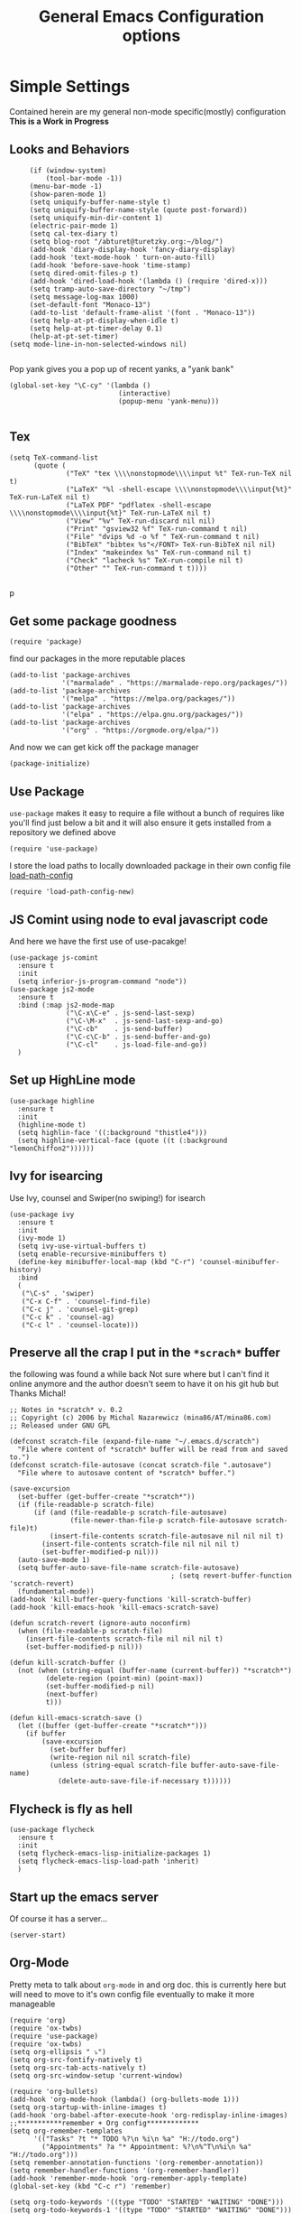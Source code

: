 #+TITLE: General Emacs Configuration options
#+AUTHOR: Ari Turetzky
#+EMAIL: ari@turetzky.org
#+TAGS: emacs config
#+PROPERTY: header-args:sh  :results silent :tangle no

* Simple Settings
  Contained herein are my general non-mode specific(mostly)
  configuration  *This is a Work in Progress*
** Looks and Behaviors
   #+BEGIN_SRC elisp
     (if (window-system)
         (tool-bar-mode -1))
     (menu-bar-mode -1)
     (show-paren-mode 1)
     (setq uniquify-buffer-name-style t)
     (setq uniquify-buffer-name-style (quote post-forward))
     (setq uniquify-min-dir-content 1)
     (electric-pair-mode 1)
     (setq cal-tex-diary t)
     (setq blog-root "/abturet@turetzky.org:~/blog/")
     (add-hook 'diary-display-hook 'fancy-diary-display)
     (add-hook 'text-mode-hook ' turn-on-auto-fill)
     (add-hook 'before-save-hook 'time-stamp)
     (setq dired-omit-files-p t)
     (add-hook 'dired-load-hook '(lambda () (require 'dired-x)))
     (setq tramp-auto-save-directory "~/tmp")
     (setq message-log-max 1000)
     (set-default-font "Monaco-13")
     (add-to-list 'default-frame-alist '(font . "Monaco-13"))
     (setq help-at-pt-display-when-idle t)
     (setq help-at-pt-timer-delay 0.1)
     (help-at-pt-set-timer)
(setq mode-line-in-non-selected-windows nil)

   #+END_SRC

   Pop yank gives you a pop up of recent yanks,  a "yank bank"
#+BEGIN_SRC elisp
(global-set-key "\C-cy" '(lambda ()
                           (interactive)
                           (popup-menu 'yank-menu)))

#+END_SRC

** Tex
   #+BEGIN_SRC elisp
     (setq TeX-command-list
           (quote (
                   ("TeX" "tex \\\\nonstopmode\\\\input %t" TeX-run-TeX nil t)
                   ("LaTeX" "%l -shell-escape \\\\nonstopmode\\\\input{%t}" TeX-run-LaTeX nil t)
                   ("LaTeX PDF" "pdflatex -shell-escape \\\\nonstopmode\\\\input{%t}" TeX-run-LaTeX nil t)
                   ("View" "%v" TeX-run-discard nil nil)
                   ("Print" "gsview32 %f" TeX-run-command t nil)
                   ("File" "dvips %d -o %f " TeX-run-command t nil)
                   ("BibTeX" "bibtex %s"</FONT> TeX-run-BibTeX nil nil)
                   ("Index" "makeindex %s" TeX-run-command nil t)
                   ("Check" "lacheck %s" TeX-run-compile nil t)
                   ("Other" "" TeX-run-command t t))))

   #+END_SRC
p
** Get some package goodness
   #+BEGIN_SRC elisp
     (require 'package)
   #+END_SRC

   find our packages in the more reputable places
   #+BEGIN_SRC elisp
     (add-to-list 'package-archives
                  '("marmalade" . "https://marmalade-repo.org/packages/"))
     (add-to-list 'package-archives
                  '("melpa" . "https://melpa.org/packages/"))
     (add-to-list 'package-archives
                  '("elpa" . "https://elpa.gnu.org/packages/"))
     (add-to-list 'package-archives
                  '("org" . "https://orgmode.org/elpa/"))
   #+END_SRC

   And now we can get kick off the package manager
   #+BEGIN_SRC elisp
     (package-initialize)
   #+END_SRC
** Use Package
   =use-package= makes it easy to require a file without a bunch of
   requires like you'll find just below a bit and it will also ensure it
   gets installed from a repository we defined above

   #+BEGIN_SRC elisp
     (require 'use-package)
   #+END_SRC

   I store the load paths to locally downloaded package in their own
   config file [[file:load-path-config.org][load-path-config]]

   #+BEGIN_SRC elisp
     (require 'load-path-config-new)
   #+END_SRC
** JS Comint using node to eval javascript code
   And here we have the first use of use-pacakge!
   #+BEGIN_SRC elisp
     (use-package js-comint
       :ensure t
       :init
       (setq inferior-js-program-command "node"))
     (use-package js2-mode
       :ensure t
       :bind (:map js2-mode-map
                   ("\C-x\C-e" . js-send-last-sexp)
                   ("\C-\M-x"  . js-send-last-sexp-and-go)
                   ("\C-cb"    . js-send-buffer)
                   ("\C-c\C-b" . js-send-buffer-and-go)
                   ("\C-cl"    . js-load-file-and-go))
       )
   #+END_SRC

** Set up HighLine mode
   #+BEGIN_SRC elisp
     (use-package highline
       :ensure t
       :init
       (highline-mode t)
       (setq highlin-face '((:background "thistle4")))
       (setq highline-vertical-face (quote ((t (:background "lemonChiffon2"))))))
   #+END_SRC

** Ivy for isearcing
   Use Ivy, counsel and Swiper(no swiping!) for isearch
   #+BEGIN_SRC elisp
     (use-package ivy
       :ensure t
       :init
       (ivy-mode 1)
       (setq ivy-use-virtual-buffers t)
       (setq enable-recursive-minibuffers t)
       (define-key minibuffer-local-map (kbd "C-r") 'counsel-minibuffer-history)
       :bind
       (
        ("\C-s" . 'swiper)
        ("C-x C-f" . 'counsel-find-file)
        ("C-c j" . 'counsel-git-grep)
        ("C-c k" . 'counsel-ag)
        ("C-c l" . 'counsel-locate)))
   #+END_SRC
** Preserve all the crap I put in the =*scrach*= buffer
   the following was found a while back Not sure where but I can't find
   it online anymore and the author doesn't seem to have it on his git
   hub but Thanks Michal!
   #+BEGIN_SRC  elisp
     ;; Notes in *scratch* v. 0.2
     ;; Copyright (c) 2006 by Michal Nazarewicz (mina86/AT/mina86.com)
     ;; Released under GNU GPL

     (defconst scratch-file (expand-file-name "~/.emacs.d/scratch")
       "File where content of *scratch* buffer will be read from and saved to.")
     (defconst scratch-file-autosave (concat scratch-file ".autosave")
       "File where to autosave content of *scratch* buffer.")

     (save-excursion
       (set-buffer (get-buffer-create "*scratch*"))
       (if (file-readable-p scratch-file)
           (if (and (file-readable-p scratch-file-autosave)
                    (file-newer-than-file-p scratch-file-autosave scratch-file)t)
               (insert-file-contents scratch-file-autosave nil nil nil t)
             (insert-file-contents scratch-file nil nil nil t)
             (set-buffer-modified-p nil)))
       (auto-save-mode 1)
       (setq buffer-auto-save-file-name scratch-file-autosave)
                                             ; (setq revert-buffer-function 'scratch-revert)
       (fundamental-mode))
     (add-hook 'kill-buffer-query-functions 'kill-scratch-buffer)
     (add-hook 'kill-emacs-hook 'kill-emacs-scratch-save)

     (defun scratch-revert (ignore-auto noconfirm)
       (when (file-readable-p scratch-file)
         (insert-file-contents scratch-file nil nil nil t)
         (set-buffer-modified-p nil)))

     (defun kill-scratch-buffer ()
       (not (when (string-equal (buffer-name (current-buffer)) "*scratch*")
              (delete-region (point-min) (point-max))
              (set-buffer-modified-p nil)
              (next-buffer)
              t)))

     (defun kill-emacs-scratch-save ()
       (let ((buffer (get-buffer-create "*scratch*")))
         (if buffer
             (save-excursion
               (set-buffer buffer)
               (write-region nil nil scratch-file)
               (unless (string-equal scratch-file buffer-auto-save-file-name)
                 (delete-auto-save-file-if-necessary t))))))
   #+END_SRC

** Flycheck is fly as hell
   #+BEGIN_SRC elisp
     (use-package flycheck
       :ensure t
       :init
       (setq flycheck-emacs-lisp-initialize-packages 1)
       (setq flycheck-emacs-lisp-load-path 'inherit)
       )
   #+END_SRC

** Start up the emacs server
   Of course it has a server...
#+BEGIN_SRC elisp
(server-start)
#+END_SRC

** Org-Mode
   Pretty meta to talk about =org-mode= in and org doc.  this is
   currently here but will need to move to it's own config file
   eventually to make it more manageable
#+BEGIN_SRC elisp
  (require 'org)
  (require 'ox-twbs)
  (require 'use-package)
  (require 'ox-twbs)
  (setq org-ellipsis " ⤵")
  (setq org-src-fontify-natively t)
  (setq org-src-tab-acts-natively t)
  (setq org-src-window-setup 'current-window)

  (require 'org-bullets)
  (add-hook 'org-mode-hook (lambda() (org-bullets-mode 1)))
  (setq org-startup-with-inline-images t)
  (add-hook 'org-babel-after-execute-hook 'org-redisplay-inline-images)
  ;;***********remember + Org config*************
  (setq org-remember-templates
        '(("Tasks" ?t "* TODO %?\n %i\n %a" "H://todo.org")
          ("Appointments" ?a "* Appointment: %?\n%^T\n%i\n %a" "H://todo.org")))
  (setq remember-annotation-functions '(org-remember-annotation))
  (setq remember-handler-functions '(org-remember-handler))
  (add-hook 'remember-mode-hook 'org-remember-apply-template)
  (global-set-key (kbd "C-c r") 'remember)

  (setq org-todo-keywords '((type "TODO" "STARTED" "WAITING" "DONE")))
  (setq org-todo-keywords-1 '((type "TODO" "STARTED" "WAITING" "DONE")))
  (setq org-agenda-include-diary t)
  (setq org-agenda-include-all-todo t)
  (org-babel-do-load-languages
   'org-babel-load-languages
   '((shell  . t)
     (js  . t)
     (emacs-lisp . t)
     (python . t)
     (ruby . t)
     (css . t )
     (java . t)))
  (setq org-confirm-babel-evaluate nil)

#+END_SRC

** Teh requires
   This is kinda like that part in the bible with all the begats...
#+BEGIN_SRC elisp
  ;;(require 'javascript-mode)
  ;;(require 'js2-mode)
  (use-package ag
    :ensure t)
  (require 'highline)
  (require 'dired-details)
  (dired-details-install)
  (require 'uniquify)
  ;;(require 'sawzall)
  (use-package boxquote
    :ensure t)
  ;;(require 'rs-info)
  (require 'tex-site)
  (require 'tramp)
  (use-package gist
    :ensure t)
  (use-package web-mode
    :ensure t)
  ;;(require 'xslt-process)
  (require 'ls-lisp)
  ;;(require 'cmd-mode)
  (use-package puppet-mode
    :ensure t)
  (require 'blog)
  ;;(require 'erc)
  ;;(require 'erc-menu)
  (use-package htmlize
    :ensure t)
  ;;(require 'jdee-config)
  (require 'cl)
  ;;(require 'misc)
  ;;  (require 'remember)
  ;;(require 'skeleton-conf)
  (require 'keys-config-new)
  ;;(require 'html-config)
  ;;(require 'vb-config)
  ;;(require 'xml-config)
  ;;(require 'sql-config)
  ;;(require 'mail-config)
  ;;(require 'erc-config)
  ;;(require 'gnus-config)
  ;;(require 'css-mode)
  (require 'ari-custom-new)
  ;;(require 'csharp-config)
  ;;(require 'php-mode)
  ;;(require 'vc-svn)
  ;; (use-package  color-theme
  ;;   :ensure t
  ;;   :init
  ;;    (setq color-theme-directory "~/emacs/site/color-theme/themes"))
  (use-package zenburn-theme
    :ensure t
    :init
    (load-theme 'zenburn t))
  (use-package exec-path-from-shell
    :ensure t
    :init
    (when (memq window-system '(mac ns x))
      (exec-path-from-shell-initialize))
    (setq exec-path-from-shell-check-startup-files nil))
  (use-package inf-ruby
    :ensure t)
  (require 'ruby-mode)
  (use-package  ruby-electric
    :ensure t)
  (use-package coffee-mode
    :ensure t)
  (use-package feature-mode
    :ensure t)
  (require 'rcodetools)
  (use-package yasnippet
    :ensure t)
  (yas-global-mode t)
  (yas-global-mode)
  (require 'auto-complete)
  (require 'auto-complete-config)
;;  (ac-config-default)
  ;;    (require 'auto-complete-yasnippet)
  (use-package haml-mode
    :ensure t)
  (use-package rvm
    :ensure t
    :hook
    (ruby-mode . rvm-activate-corresponding-ruby))
  (rvm-use-default)
  (require 'ruby-config-new)
#+END_SRC

** Eclim
   eclim lets you use eclipse as in the background for compilation
   warnings and code completion
#+BEGIN_SRC elisp
    (require 'eclim)
  ;;  (global-eclim-mode)
    (require 'eclimd)
      (use-package ac-emacs-eclim
        :ensure t)
    (require 'ac-emacs-eclim)
  ;;(ac-emacs-eclim-config)
    ;;  (setq eclim-eclipse-dirs '("~/eclipse/java-oxygen-tar/"))
    (setq eclim-executable "~/eclipse/java-oxygen-tar/Eclipse.app/Contents/Eclipse/plugins/org.eclim_2.7.0/bin/eclim")
    (setq eclimd-executable "~/eclipse/java-oxygen-tar/Eclipse.app/Contents/Eclipse/plugins/org.eclim_2.7.0/bin/eclimd")
#+END_SRC

** Projectile
   Projectile helps looking around in projects
#+BEGIN_SRC elisp
  (use-package projectile
    :ensure t
    :init
    (projectile-global-mode)
    (setq projectile-switch-project-action 'projectile-dired)
    (setq projectile-require-project-root nil))
#+END_SRC
** Auto-Complete
   super nifty and awesone code completion package. This is kind of
   spread around in my configs and will need to be organized better
#+BEGIN_SRC elisp

(global-auto-complete-mode t)           ;enable global-mode
(setq ac-auto-start t)                  ;automatically start
(setq ac-dwim 3)                        ;Do what i mean
(setq ac-override-local-map nil)        ;don't override local map
(define-key ac-complete-mode-map "\t" 'ac-expand)
(define-key ac-complete-mode-map "\r" 'ac-complete)
(define-key ac-complete-mode-map "\M-n" 'ac-next)
(define-key ac-complete-mode-map "\M-p" 'ac-previous)
(set-default 'ac-sources '(ac-source-words-in-buffer ac-source-yasnippet ac-source-abbrev ac-source-words-in-buffer ac-source-dictionary ac-source-files-in-current-dir))

(setq ac-modes
      (append ac-modes
              '(eshell-mode
                                        ;org-mode
                )))
                                        ;(add-to-list 'ac-trigger-commands 'org-self-insert-command)

(add-hook 'emacs-lisp-mode-hook
          (lambda ()
            (setq ac-sources '(ac-source-yasnippet ac-source-abbrev ac-source-words-in-buffer ac-source-symbols))))

(add-hook 'eshell-mode-hook
          (lambda ()
            (setq ac-sources '(ac-source-yasnippet ac-source-abbrev ac-source-files-in-current-dir ac-source-words-in-buffer))))
(add-hook 'web-mode-hook
          (lambda ()
            (setq ac-sources '(ac-source-yasnippet ac-source-abbrev ac-source-files-in-current-dir ac-source-words-in-buffer))))
(add-hook 'yaml-mode-hook
          (lambda ()
            (setq ac-sources '(ac-source-yasnippet ac-source-abbrev ac-source-semantic ac-source-files-in-current-dir ac-source-words-in-buffer ac-source-words-in-same-mode-buffers ))))
(add-hook 'js2-mode-hook
          (lambda ()
            (add-to-list 'ac-sources '(ac-source-files-in-current-dir ac-source-symbols ac-source-abbrev ac-source-yasnippet ac-source-words-in-same-mode-buffers ac-source-variables)(auto-complete-mode))))
(setq ac-modes
      (append ac-modes
              '(sql-mode
                sqlplus-mode
                js2-mode
                coffee-mode
                JavaSript-IDE-mode
                text-mode
                css-mode
                web-mode
                perl-mode
                ruby-mode
                scala-mode
                java-mode
                yaml-mode
                )))

#+END_SRC

** Color-Theme
   Color Theme really isn't needed any more with the built in theming
   but I still use it because I loves me some zenburn
#+BEGIN_SRC elisp
;;  (use-package color-theme
;;    :ensure t
;;    :init
;;    (color-theme-initialize)
;;    (color-theme-zenburn))
#+END_SRC

** Auto-Modes
   associate some fiels wit the right modes
#+BEGIN_SRC elisp
(add-to-list 'auto-mode-alist
             (cons
              (concat "\\." (regexp-opt '("xml" "xsd" "svg" "rss" "rng" "build" "config") t) "\\'" )'nxml-mode))

;;
;; What files to invoke the new html-mode for?
(add-to-list 'auto-mode-alist '("\\.inc\\'" . web-mode))
(add-to-list 'auto-mode-alist '("\\.phtml\\'" . web-mode))
(add-to-list 'auto-mode-alist '("\\.php\\'" . web-mode))
(add-to-list 'auto-mode-alist '("\\.[sj]?html?\\'" . web-mode))
(add-to-list 'auto-mode-alist '("\\.jsp\\'" . web-mode))
(add-to-list 'auto-mode-alist '("\\.t\\'" . perl-mode))
(add-to-list 'auto-mode-alist '("\\.pp\\'" . puppet-mode))
(add-to-list 'auto-mode-alist '("\\.html?\\'" . web-mode))
;;


(add-hook 'html-mode-hook 'abbrev-mode)
(add-hook 'web-mode-hook 'abbrev-mode)

#+END_SRC

** Dash at point
   I use dash for doc looks up and this alows me to call it from emacs
   with =C-c d=
#+BEGIN_SRC elisp
(autoload 'dash-at-point "dash-at-point"
  "Search the word at point with Dash." t nil)
#+END_SRC

** Markdown Mode
#+BEGIN_SRC elisp
(autoload 'markdown-mode' "markdown-mode" "Major Mode for editing Markdown" t)
(add-to-list 'auto-mode-alist '("\\.md\\'" . markdown-mode))
#+END_SRC

** Ruby stuff that should be in another file actually.
#+BEGIN_SRC elisp
   (autoload 'ruby-mode "ruby-mode"
     "Mode for editing ruby source files" t)
   (setq auto-mode-alist
         (append '(("\\.rb$" . ruby-mode)) auto-mode-alist))
   (setq interpreter-mode-alist (append '(("ruby" . ruby-mode))
                     interpreter-mode-alist))
;;   (autoload 'run-ruby "inf-ruby"
;;     "Run an inferior Ruby process")
;;   (autoload 'inf-ruby-keys "inf-ruby"
;;     "Set local key defs for inf-ruby in ruby-mode")
;;   (add-hook 'ruby-mode-hook
;;         '(lambda ()
;;            (inf-ruby-keys)
;;   ))
(load-library "rdebug")
(setq ri-ruby-script (expand-file-name "~/emacs/site/lisp/ri-emacs.rb"))
(autoload 'ri (expand-file-name "~/emacs/site/lisp/ri-ruby.el") nil t)
(load  (expand-file-name "~/emacs/site/lisp/ri-ruby.el"))
(setq ri-ruby-script (expand-file-name "~/emacs/site/lisp/ri-emacs.rb"))
(autoload 'ri (expand-file-name "~/emacs/site/lisp/ri-ruby.el") nil t)
(load  (expand-file-name "~/emacs/site/lisp/ri-ruby.el"))
(setq rct-debug nil)

#+END_SRC
** Dired-X
   better dir listings
#+BEGIN_SRC elisp
(require 'dired-x)
(setq dired-omit-files
      (rx(or(seq bol(? ".") "#")
            (seq bol"."(not(any".")))
            (seq "~" eol)
            (seq bol "CVS" eol)
            (seq bol "svn" eol))))

(setq dired-omit-extensions
      (append dired-latex-unclean-extensions
              dired-bibtex-unclean-extensions
              dired-texinfo-unclean-extensions))


(add-hook 'dired-mode-hook (lambda () (dired-omit-mode 1)))

#+END_SRC
** Disabled For now but could be back anytime soon!
***   Multiple cursors
    [[https://github.com/magnars/multiple-cursors.el][=mulitple-cursors=]] is a cool tool that can can be used for
    quick and easy refactoring.  However I usually get into trouble
    whe I try to use it
    #+BEGIN_SRC elisp
      ;;(require 'multiple-cursors)
    #+END_SRC
*** Kill whitespace and in buffers
    Personally I like this as it cleans up files. However in shared
    codebases where others aren't as tidy it can lead to some annoying
    pull requests.

    #+BEGIN_SRC elisp
      ;;(require 'whitespace)
      ;;(autoload 'nuke-trailing-whitespace "whitespace" nil t)
      ;;(add-hook 'write-file-hooks 'nuke-trailing-whitespace)

      ;;(require 'start-opt)
      ;; (defadvice whitespace-cleanup (around whitespace-cleanup-indent-tab
      ;;                                       activate)
      ;;   "Fix whitespace-cleanup indent-tabs-mode bug"
      ;;   (let ((whitespace-indent-tabs-mode indent-tabs-mode)
      ;;         (whitespace-tab-width tab-width))
      ;;     ad-do-it))
      ;; (add-to-list 'nuke-trailing-whitespace-always-major-modes 'csharp-mode)

    #+END_SRC
*** HideShowvis..
    I'm not sure I remember it but I think this was for code folding
    in buffers
#+BEGIN_SRC elisp
;;(autoload 'hideshowvis-enable "hideshowvis" "Highlight foldable regions")

;; (dolist (hook (list 'emacs-lisp-mode-hook
;;                     'c++-mode-hook
;;                     'ruby-mode-hook
;;                     'c-sharp-mode-hook
;;                     'java-mode-hook
;;                     ))
;;   (add-hook hook 'hideshowvis-enable))

#+END_SRC
** SQL Mode
   set up sql mode
#+BEGIN_SRC elisp
(add-hook 'sql-mode-hook 'my-sql-mode-hook)
(defun my-sql-mode-hook()
  (message "SQL mode hook executed")
  (define-key sql-mode-map [f5] 'sql-send-buffer))

(setq sql-db2-program "db2cmd")
(setq sql-db2-options '("-c" "-i" "-w" "db2" "-v" ))


;;(setq sql-db2-program "db2cmd db2clp.bat db2.exe")
(setq sql-ms-program "osql")
(setq sql-mysql-program "c:/cygwin/usr/local/bin/mysql")
(setq sql-pop-to-buffer-after-send-region nil)
(setq sql-product (quote ms))
#+END_SRC
** Semantic
   Mostly this was used for java and jdee but I rely on eclipse for
   that now
#+BEGIN_SRC elisp
;;(require 'semantic-ia)
;;(if window-system
;;    (progn
;;      (setq semantic-load-turn-everything-on t)
;;      (semantic-load-enable-gaudy-code-helpers)))
#+END_SRC
** Tell the world we are providing something useful
    #+BEGIN_SRC elisp
      (provide 'emacs-config-new)
    #+END_SRC



    #+DESCRIPTION: Literate source for my Emacs configuration
    #+PROPERTY: header-args:elisp :tangle ~/emacs/config/emacs-config-new.el
    #+PROPERTY: header-args:ruby :tangle no
    #+PROPERTY: header-args:shell :tangle no
    #+OPTIONS:     num:t whn:nil toc:t todo:nil tasks:nil tags:nil
    #+OPTIONS:     skip:nil author:nil email:nil creator:nil timestamp:nil
    #+INFOJS_OPT:  view:nil toc:nil ltoc:t mouse:underline buttons:0 path:http://orgmode.org/org-info.js
